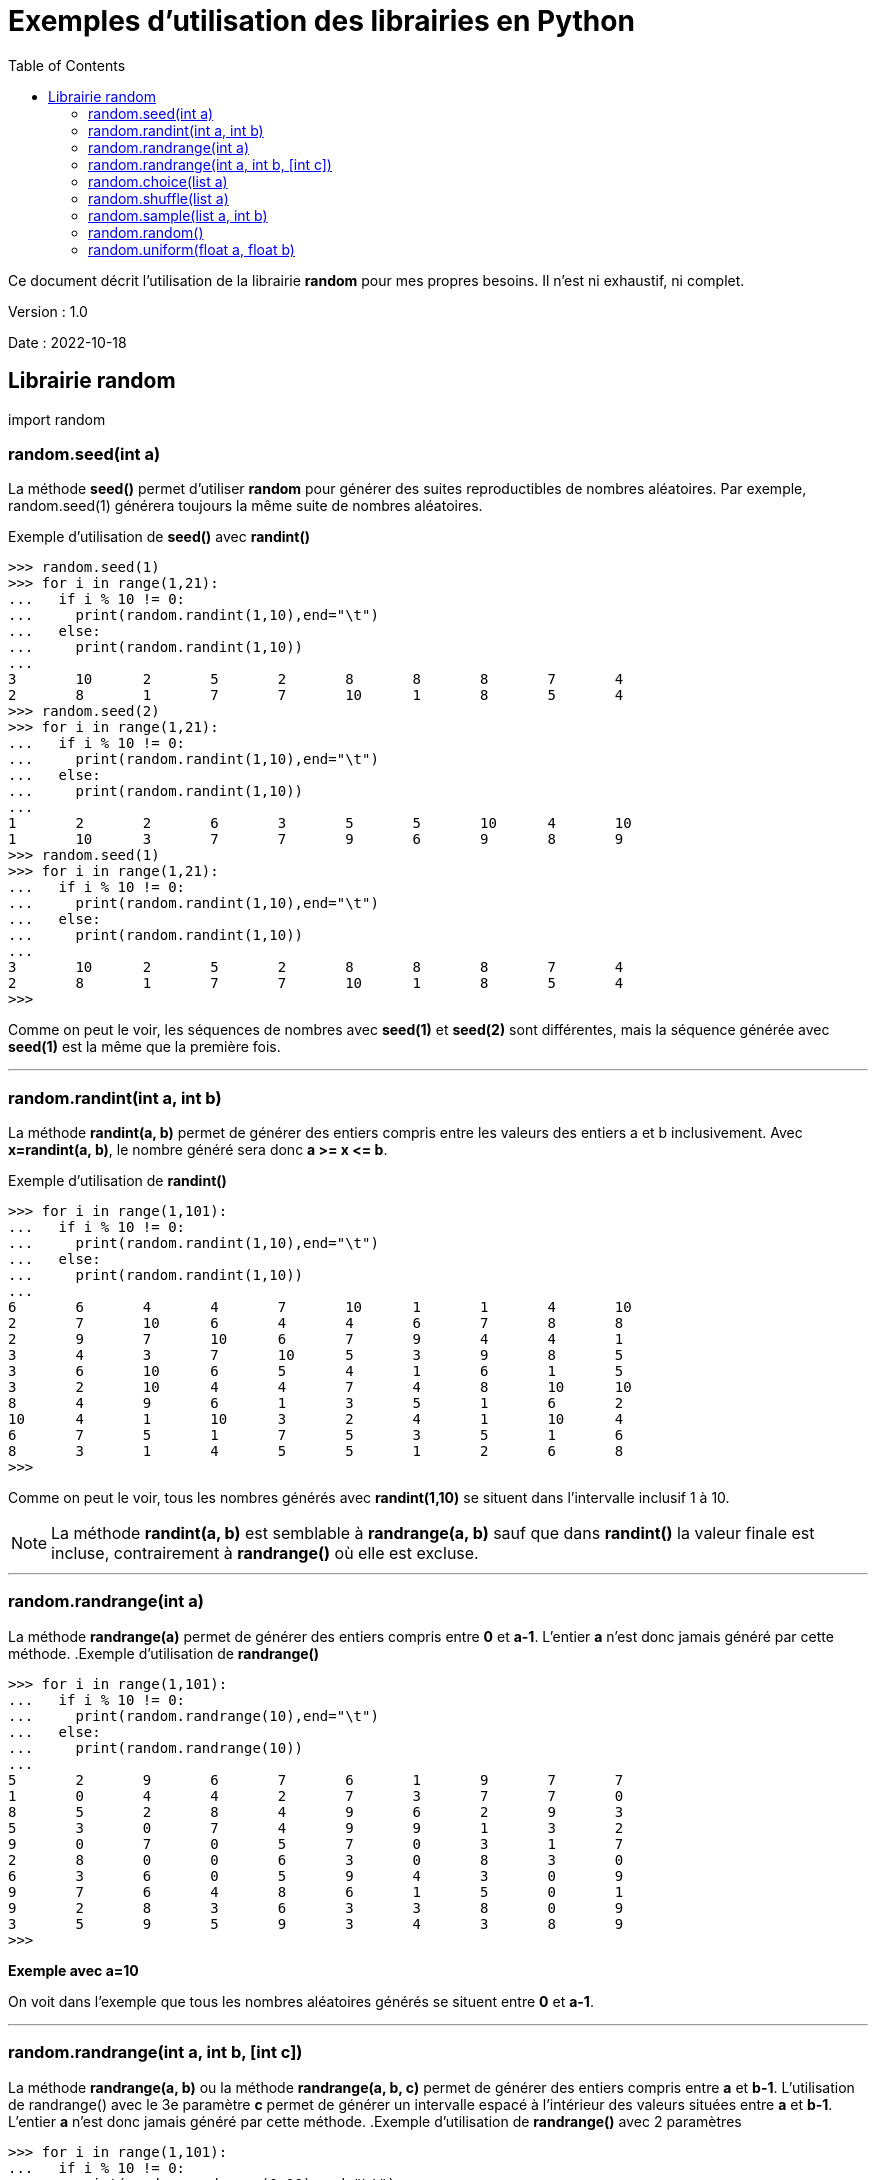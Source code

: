 = Exemples d'utilisation des librairies en Python
:version: 1.0
:dateversion: 2022-10-18
:datecreation: 2022-10-18
:datemodification: 2022-10-25
:toc:

--
Ce document décrit l'utilisation de la librairie *random* pour mes propres 
besoins. Il n'est ni exhaustif, ni complet.

Version : {version}

Date    : {dateversion}
--

== Librairie random

import random

=== random.seed(int a)
La méthode *seed()* permet d'utiliser *random* pour générer des suites 
reproductibles de nombres aléatoires.
Par exemple, random.seed(1) générera toujours la même suite de nombres aléatoires.

.Exemple d'utilisation de *seed()* avec *randint()*
....
>>> random.seed(1)
>>> for i in range(1,21):
...   if i % 10 != 0:
...     print(random.randint(1,10),end="\t")
...   else:
...     print(random.randint(1,10))
... 
3       10      2       5       2       8       8       8       7       4
2       8       1       7       7       10      1       8       5       4
>>> random.seed(2)
>>> for i in range(1,21):
...   if i % 10 != 0:
...     print(random.randint(1,10),end="\t")
...   else:
...     print(random.randint(1,10))
... 
1       2       2       6       3       5       5       10      4       10
1       10      3       7       7       9       6       9       8       9
>>> random.seed(1)
>>> for i in range(1,21):
...   if i % 10 != 0:
...     print(random.randint(1,10),end="\t")
...   else:
...     print(random.randint(1,10))
... 
3       10      2       5       2       8       8       8       7       4
2       8       1       7       7       10      1       8       5       4
>>> 
....
Comme on peut le voir, les séquences de nombres avec *seed(1)* et *seed(2)* sont
différentes, mais la séquence générée avec *seed(1)* est la même que la première fois.

'''
=== random.randint(int a, int b)
La méthode *randint(a, b)* permet de générer des entiers compris entre les valeurs des
entiers a et b inclusivement. Avec *x=randint(a, b)*, le nombre généré sera donc *a >= x \<= b*.

.Exemple d'utilisation de *randint()*
....
>>> for i in range(1,101):
...   if i % 10 != 0:
...     print(random.randint(1,10),end="\t")
...   else:
...     print(random.randint(1,10))
... 
6       6       4       4       7       10      1       1       4       10
2       7       10      6       4       4       6       7       8       8
2       9       7       10      6       7       9       4       4       1
3       4       3       7       10      5       3       9       8       5
3       6       10      6       5       4       1       6       1       5
3       2       10      4       4       7       4       8       10      10
8       4       9       6       1       3       5       1       6       2
10      4       1       10      3       2       4       1       10      4
6       7       5       1       7       5       3       5       1       6
8       3       1       4       5       5       1       2       6       8
>>> 
....
Comme on peut le voir, tous les  nombres générés avec *randint(1,10)*
se situent dans l'intervalle inclusif 1 à 10.

[NOTE]
La méthode *randint(a, b)* est semblable à *randrange(a, b)* sauf que dans *randint()* la valeur finale est incluse,
contrairement à *randrange()* où elle est excluse.

'''
=== random.randrange(int a)
La méthode *randrange(a)* permet de générer des entiers compris entre *0* et *a-1*.
L'entier *a* n'est donc jamais généré par cette méthode.
.Exemple d'utilisation de *randrange()*
....
>>> for i in range(1,101):
...   if i % 10 != 0:
...     print(random.randrange(10),end="\t")
...   else:
...     print(random.randrange(10))
... 
5       2       9       6       7       6       1       9       7       7
1       0       4       4       2       7       3       7       7       0
8       5       2       8       4       9       6       2       9       3
5       3       0       7       4       9       9       1       3       2
9       0       7       0       5       7       0       3       1       7
2       8       0       0       6       3       0       8       3       0
6       3       6       0       5       9       4       3       0       9
9       7       6       4       8       6       1       5       0       1
9       2       8       3       6       3       3       8       0       9
3       5       9       5       9       3       4       3       8       9
>>> 
....
*Exemple avec a=10*

On voit dans l'exemple que tous les nombres aléatoires générés se situent
entre *0* et *a-1*.

'''
=== random.randrange(int a, int b, [int c])
La méthode *randrange(a, b)* ou la méthode *randrange(a, b, c)* permet de
générer des entiers compris entre *a* et *b-1*.
L'utilisation de randrange() avec le 3e paramètre *c* permet de générer un intervalle
espacé à l'intérieur des valeurs situées entre *a* et *b-1*.
L'entier *a* n'est donc jamais généré par cette méthode.
.Exemple d'utilisation de *randrange()* avec 2 paramètres
....
>>> for i in range(1,101):
...   if i % 10 != 0:
...     print(random.randrange(0,10),end="\t")
...   else:
...     print(random.randrange(0,10))
... 
0       0       5       5       6       1       9       9       3       7
2       3       5       4       7       6       5       3       7       9
8       9       8       6       7       3       8       4       2       5
5       6       8       2       5       0       3       4       2       8
0       3       4       2       6       2       7       5       8       8
0       7       9       8       4       2       0       3       7       6
6       9       6       6       7       9       7       8       8       5
5       8       9       0       7       9       5       5       4       4
2       3       6       9       8       1       3       7       6       7
7       5       7       5       2       3       7       3       2       8
>>> 
....
*Exemple avec a=0 et b=10*

On voit dans l'exemple que tous les nombres aléatoires générés se situent
entre *0* et *b-1*.

.Exemple 1 d'utilisation de *randrange()* avec 3 paramètres
....
>>> for i in range(1,101):
...   if i % 10 != 0:
...     print(random.randrange(0,10,2),end="\t")
...   else:
...     print(random.randrange(0,10,2))
... 
2       0       6       4       6       4       0       6       4       0
6       6       6       0       0       6       0       6       4       4
8       0       2       4       0       2       8       8       6       6
6       0       0       4       0       8       2       0       4       6
6       0       6       6       8       0       2       6       6       8
0       8       4       2       8       8       0       0       6       2
4       8       4       6       0       6       6       6       2       6
6       6       4       4       0       6       2       0       2       4
6       6       0       2       2       0       6       8       4       8
2       2       4       8       6       2       2       8       4       6
>>> 
....
*Exemple avec a=0, b=10 et c=2*

On voit dans l'exemple que tous les nombres aléatoires générés se situent
entre *0* et *b-1* et que la valeur de c (*2* dans cet exemple) a espacé de *2*
les valeurs générées.

.Exemple 2 d'utilisation de *randrange()* avec 3 paramètres
....
>>> for i in range(1,101):
...   if i % 10 != 0:
...     print(random.randrange(0,10,3),end="\t")
...   else:
...     print(random.randrange(0,10,3))
... 
3       0       9       0       6       3       0       3       3       3
9       9       9       3       6       3       0       0       0       6
6       3       0       9       6       9       6       6       6       0
6       3       3       3       9       6       9       0       9       6
9       6       3       0       6       9       6       9       3       0
0       9       0       9       0       9       6       3       0       6
6       9       6       0       3       3       3       0       9       0
3       0       3       6       0       6       6       0       3       6
3       9       0       9       3       6       6       6       0       9
0       6       3       9       9       0       9       6       9       0
>>> 
....
*Exemple avec a=0, b=10 et c=3*

On voit dans l'exemple que tous les nombres aléatoires générés se situent
entre *0* et *b-1* et que la valeur de c (*3* dans cet exemple) a espacé de *3*
les valeurs générées.

[NOTE]
La méthode *randrange()* fonctionne donc comme une combinaison de la méthode *choice()* avec *range()*,
mais sans générer l'intervalle déterminé par *range()*.

'''
=== random.choice(list a)
La méthode *choice(a)* permet d'effectuer un choix dans une liste.

.Exemple 1 d'utilisation de *choice()* avec des entiers
....
>>> a=[11,51,29,72,23,49,12,25,42,34]
>>> for i in range(1,101):
...   if i % 10 != 0:
...     print(random.choice(a),end="\t")
...   else:
...     print(random.choice(a))
... 
25      12      23      25      51      11      23      25      49      49
51      34      12      11      11      51      11      12      51      29
29      23      11      34      34      34      34      49      49      12
42      51      11      25      72      12      51      11      11      12
34      49      72      34      34      29      29      72      51      34
34      42      23      42      42      72      25      11      25      11
34      34      51      34      72      11      34      25      42      34
72      72      42      72      29      29      29      29      23      29
34      23      25      51      49      49      29      72      11      42
49      12      49      51      29      72      42      11      25      42
>>> 
....
*Exemple avec a=[11,51,29,72,23,49,12,25,42,34]*

On voit dans l'exemple 1 que tous les nombres aléatoires générés proviennent
de la liste fournie.

.Exemple 2 d'utilisation de *choice()* avec des chaînes de caractères
....
>>> a=["ab","wc","xz","pq","ba"]
>>> for i in range(1,101):
...   if i % 10 != 0:
...     print(random.choice(a),end="\t")
...   else:
...     print(random.choice(a))
... 
ba      wc      ab      xz      ba      xz      xz      pq      ab      wc
ab      xz      ab      ba      ba      ab      wc      pq      xz      pq
ba      xz      ba      ab      wc      xz      ab      ba      pq      wc
ab      xz      pq      ab      wc      xz      ba      ab      wc      xz
pq      pq      wc      ab      pq      wc      pq      wc      xz      xz
ba      pq      pq      ba      pq      wc      xz      pq      ab      ba
ba      ba      wc      pq      wc      xz      wc      ba      wc      xz
wc      xz      pq      wc      wc      pq      ab      pq      ba      pq
pq      ab      ba      wc      xz      pq      wc      pq      pq      ab
ab      xz      pq      wc      wc      ba      xz      xz      xz      ba
>>> 
....
*Exemple avec a=["ab","wc","xz","pq","ba"]*

On voit dans l'exemple 2 que tous les éléments aléatoires générés proviennent
de la liste fournie.

'''
=== random.shuffle(list a)
La méthode *shuffle(a)* permet de réaranger aléatoirement les éléments d'une liste.

.Exemple d'utilisation de *shuffle()*
....
>>> a=[1,5,3,7,4,2,6]
>>> for i in range(1,10):
...   random.shuffle(a)
...   print(a)
... 
[5, 1, 4, 7, 6, 3, 2]
[4, 2, 7, 6, 3, 5, 1]
[5, 2, 4, 1, 3, 6, 7]
[4, 3, 1, 5, 7, 6, 2]
[5, 2, 1, 4, 7, 6, 3]
[7, 6, 3, 4, 5, 2, 1]
[6, 4, 3, 2, 5, 1, 7]
[4, 1, 5, 2, 7, 3, 6]
[7, 6, 3, 5, 1, 2, 4]
>>> 
....
*Exemple avec a=[1,5,3,7,4,2,6]*

On voit dans l'exemple que tous les éléments de la liste fournie sont
déplacés aléatoirement à chaque itération de la boucle.

'''
=== random.sample(list a, int b)
La méthode *sample(a, b)* permet d'obtenir un sous-liste de *b* éléments à partir d'une liste complète.

.Exemple d'utilisation de *sample()*
....
>>> a=[1,5,3,7,4,2,6]
>>> for i in range(1,10):
...   print(random.sample(a,3))
... 
[5, 1, 6]
[6, 7, 1]
[1, 2, 6]
[6, 4, 7]
[4, 3, 1]
[3, 1, 5]
[4, 1, 7]
[2, 5, 7]
[6, 2, 7]
>>> 
....
*Exemple avec a=[1,5,3,7,4,2,6] et b=3*

On voit dans l'exemple qu'une sous-liste de *3* éléments de la liste fournie sont
sélectionnés aléatoirement à chaque itération de la boucle.

'''
=== random.random()
La méthode *random()* génère un nombre réel entre 0.0 et 1.0.

.Exemple d'utilisation de *random()*
....
>>> for i in range(1,49):
...   if i % 4 != 0:
...     print(random.random(),end="\t")
...   else:
...     print(random.random())
... 
0.25256010881265667     0.8145886330915467      0.618467575629818       0.1514366747000906
0.8785720295506014      0.7046426963435828      0.45009761333952114     0.5280846961799058
0.6714742638621075      0.85042160447854        0.5194288375400881      0.2971552983217276
0.9002930748832364      0.5435919397895077      0.2674986823858806      0.7731238612635692
0.0958490915339889      0.6056218589659217      0.16205140219474357     0.37463598618120664
0.9277259234648259      0.0666933726447273      0.9362584834032255      0.5015497193880065
0.4473922717301029      0.27959800768938936     0.42085850184259        0.4424629739806053
0.23921575630411784     0.021519941782286445    0.6105168459666669      0.36729605561356415
0.9167230786498288      0.5039245351484852      0.4478324050334366      0.2866331528821676
0.20669055208200326     0.20819620442442188     0.19068387281247912     0.8066149632990014
0.6452262518860332      0.9390051486171316      0.8607427922737689      0.022040016298106258
0.826947268347674       0.8350675790016137      0.1452293757169274      0.8153613058728835
>>> 
....
*Exemple*

On voit dans l'exemple que des nombres réels sont aléatoirement générés à chaque itération de la boucle.

'''
=== random.uniform(float a, float b)
La méthode *uniform()* génère un nombre réel entre *a* et *b* inclusivement.

.Exemple 1 d'utilisation de *uniform()* avec a \<= b
....
>>> for i in range(1,21):
...   if i % 4 != 0:
...     print(random.uniform(1,10),end="\t")
...   else:
...     print(random.uniform(1,10))
... 
9.441585116040839       4.510544848923788       5.536966305212672       1.1548017705091151
6.50915524992789        4.620922417172077       3.5321654391500115      2.4126876503801125
8.717830687386291       8.300251557554658       6.070064820679303       2.2162882689525243
4.863163731375844       3.398819059655782       1.8676459233411373      4.413103389663154
5.928638682474555       9.230001754623196       8.539234751343663       5.808970394436184
....
.Exemple 2 d'utilisation de *uniform()* avec a >= b
....
>>> for i in range(1,21):
...   if i % 4 != 0:
...     print(random.uniform(10,1),end="\t")
...   else:
...     print(random.uniform(10,1))
... 
3.0884393537821326      5.207316263677448       9.412095073393086       9.636395918115063
8.802846889739877       8.501027046152279       5.1561213439947835      7.587910504400391
7.0098986968258075      5.447003650887387       7.702378963582428       6.950335770379253
8.974783788465428       7.883294397542042       1.5040459078860078      2.9841413901093077
3.5640222431318023      5.600864595039832       4.78038648545344        3.0677215610558175
>>> 
....
*Exemple*

On voit dans les exemples que des nombres réels sont aléatoirement générés à chaque itération de la boucle.
De plus, les valeurs *a* et *b* détermine les limites inférieurs et supérieures, avec *a \<= b* ou avec *a >=b*.

'''
